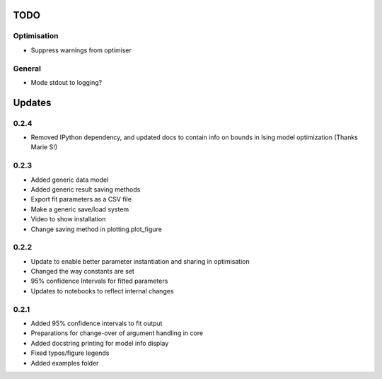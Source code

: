 TODO
====


Optimisation
------------
- Suppress warnings from optimiser

General
-------
- Mode stdout to logging?

Updates
=======

0.2.4
-----
- Removed IPython dependency, and updated docs to contain info on bounds in Ising model optimization (Thanks Marie S!)

0.2.3
-----
- Added generic data model
- Added generic result saving methods
- Export fit parameters as a CSV file
- Make a generic save/load system
- Video to show installation
- Change saving method in plotting.plot_figure

0.2.2
-----
- Update to enable better parameter instantiation and sharing in optimisation
- Changed the way constants are set
- 95% confidence Intervals for fitted parameters
- Updates to notebooks to reflect internal changes

0.2.1
-----
- Added 95% confidence intervals to fit output
- Preparations for change-over of argument handling in core
- Added docstring printing for model info display
- Fixed typos/figure legends
- Added examples folder
